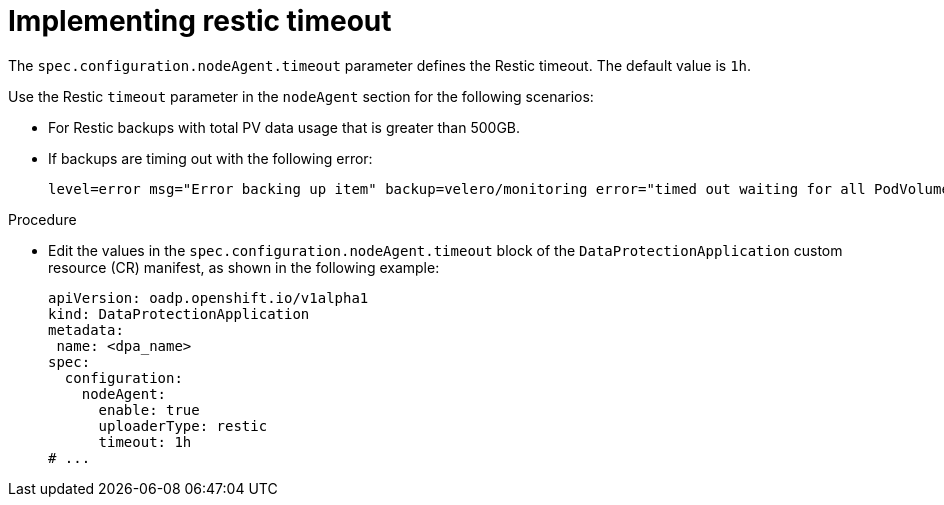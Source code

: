 // Module included in the following assemblies:
//
// * backup_and_restore/application_backup_and_restore/troubleshooting/oadp-timeouts.adoc
//

:_mod-docs-content-type: PROCEDURE
[id="restic-timeout_{context}"]
= Implementing restic timeout

[role="_abstract"]
The `spec.configuration.nodeAgent.timeout` parameter defines the Restic timeout. The default value is `1h`.

Use the Restic `timeout` parameter in the `nodeAgent` section for the following scenarios:

* For Restic backups with total PV data usage that is greater than 500GB.
* If backups are timing out with the following error:
+
[source,terminal]
----
level=error msg="Error backing up item" backup=velero/monitoring error="timed out waiting for all PodVolumeBackups to complete"
----

.Procedure
* Edit the values in the `spec.configuration.nodeAgent.timeout` block of the `DataProtectionApplication` custom resource (CR) manifest, as shown in the following example:
+
[source,yaml]
----
apiVersion: oadp.openshift.io/v1alpha1
kind: DataProtectionApplication
metadata:
 name: <dpa_name>
spec:
  configuration:
    nodeAgent:
      enable: true
      uploaderType: restic
      timeout: 1h
# ...
----
